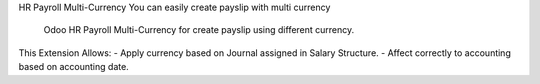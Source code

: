 HR Payroll Multi-Currency
You can easily create payslip with multi currency
 Odoo HR Payroll Multi-Currency for create payslip using different currency.

This Extension Allows:
- Apply currency based on Journal assigned in Salary Structure.
- Affect correctly to accounting based on accounting date.
